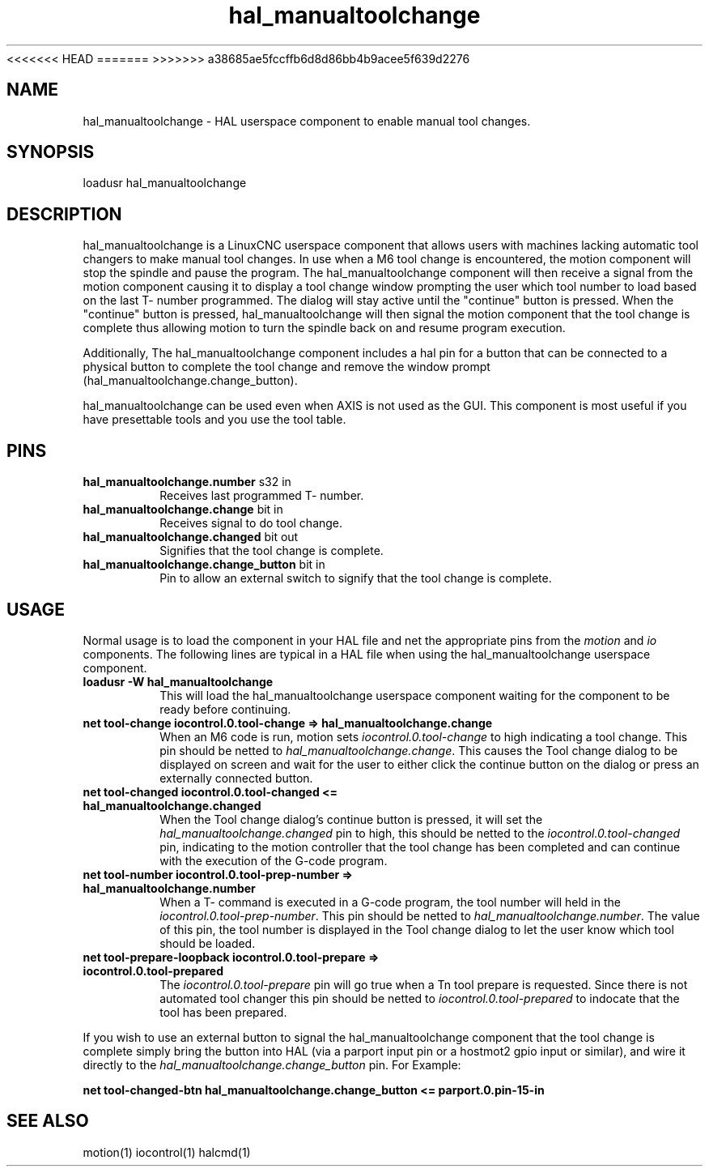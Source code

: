 .\" Man page for hal_manualtoolchange userspace component.
<<<<<<< HEAD
.\" Written 05 APR 2017 by Joe Hildreth (joeh at threerivershospital dot com)
=======
.\" Written 05 APR 2017 by Joe Hildreth (joeh@threerivershospital.com)
>>>>>>> a38685ae5fccffb6d8d86bb4b9acee5f639d2276
.\"
.\" This is free documentation; you can redistribute it and/or
.\" modify it under the terms of the GNU General Public License as
.\" published by the Free Software Foundation; either version 2 of
.\" the License, or (at your option) any later version.
.\"
.\" The GNU General Public License's references to "object code"
.\" and "executables" are to be interpreted as the output of any
.\" document formatting or typesetting system, including
.\" intermediate and printed output.
.\"
.\" This manual is distributed in the hope that it will be useful,
.\" but WITHOUT ANY WARRANTY; without even the implied warranty of
.\" MERCHANTABILITY or FITNESS FOR A PARTICULAR PURPOSE.  See the
.\" GNU General Public License for more details.
.\"
.\" You should have received a copy of the GNU General Public
.\" License along with this manual; if not, write to the Free
.\" Software Foundation, Inc., 59 Temple Place, Suite 330, Boston, MA 02111,
.\" USA.
.TH hal_manualtoolchange 1 "04 APR 2017" "LinuxCNC Documentation" "HAL Userspace Component"
.SH NAME
hal_manualtoolchange \- HAL userspace component to enable manual tool changes.
.SH SYNOPSIS
loadusr hal_manualtoolchange
.SH DESCRIPTION
hal_manualtoolchange is a LinuxCNC userspace component that allows users with machines lacking automatic tool changers to make manual tool changes.  In use when a M6 tool change is encountered, the motion component will stop the spindle and pause the program.  The hal_manualtoolchange component will then receive a signal from the motion component causing it to display a tool change window prompting the user which tool number to load based on the last T- number programmed.  The dialog will stay active until the "continue" button is pressed.  When the "continue" button is pressed, hal_manualtoolchange will then signal the motion component that the tool change is complete thus allowing motion to turn the spindle back on and resume program execution.
.PP
Additionally, The hal_manualtoolchange component includes a hal pin for a button that can be connected to a physical button to complete the tool change and remove the window prompt (hal_manualtoolchange.change_button).
.PP
hal_manualtoolchange can be used even when AXIS is not used as the GUI. This component is most useful if you have presettable tools and you use the tool table.
.SH PINS
.TP
.B hal_manualtoolchange.number\fR s32 in\fR
Receives last programmed T- number.
.TP
.B hal_manualtoolchange.change\fR bit in\fR
Receives signal to do tool change.
.TP
.B hal_manualtoolchange.changed\fR bit out\fR
Signifies that the tool change is complete.
.TP
.B hal_manualtoolchange.change_button\fR bit in\fR
Pin to allow an external switch to signify that the tool change is complete.
.SH USAGE
Normal usage is to load the component in your HAL file and net the appropriate pins from the\fI motion\fR and\fI io\fR components.  The following lines are typical in a HAL file when using the hal_manualtoolchange userspace component.
.TP
.B loadusr -W hal_manualtoolchange
This will load the hal_manualtoolchange userspace component waiting for the component to be ready before continuing.
.TP
.B net tool-change iocontrol.0.tool-change => hal_manualtoolchange.change
When an M6 code is run, motion sets \fI iocontrol.0.tool-change \fR to high indicating a tool change.  This pin should be netted to \fI hal_manualtoolchange.change\fR.  This causes the Tool change dialog to be displayed on screen and wait for the user to either click the continue button on the dialog or press an externally connected button.
.TP
.B net tool-changed iocontrol.0.tool-changed <= hal_manualtoolchange.changed
When the Tool change dialog's continue button is pressed, it will set the 
.I hal_manualtoolchange.changed
pin to high, this should be netted to the 
.I iocontrol.0.tool-changed
pin, indicating to the motion controller that the tool change has been completed and can continue with the execution of the G-code program.
.TP
.B net tool-number iocontrol.0.tool-prep-number => hal_manualtoolchange.number
When a T- command is executed in a G-code program, the tool number will held in the 
.I iocontrol.0.tool-prep-number\fR.  \fR 
This pin should be netted to 
.I hal_manualtoolchange.number\fR.  \fR 
The value of this pin, the tool number is displayed in the Tool change dialog to let the user know which tool should be loaded.
.TP
.B net tool-prepare-loopback iocontrol.0.tool-prepare => iocontrol.0.tool-prepared
The \fI iocontrol.0.tool-prepare \fR pin will go true when a Tn tool prepare is requested.  Since there is not automated tool changer this pin should be netted to \fI iocontrol.0.tool-prepared \fR to indocate that the tool has been prepared.
.PP
If you wish to use an external button to signal the hal_manualtoolchange component that the tool change is complete simply bring the button into HAL (via a parport input pin or a hostmot2 gpio input or similar), and wire it directly to the \fI hal_manualtoolchange.change_button \fR pin.  For Example:
.PP
.B net tool-changed-btn hal_manualtoolchange.change_button <= parport.0.pin-15-in
.SH SEE ALSO
motion(1) iocontrol(1) halcmd(1)
